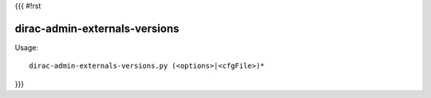 {{{
#!rst

dirac-admin-externals-versions
@@@@@@@@@@@@@@@@@@@@@@@@@@@@@@@@@@@

Usage::

  dirac-admin-externals-versions.py (<options>|<cfgFile>)* 
}}}
